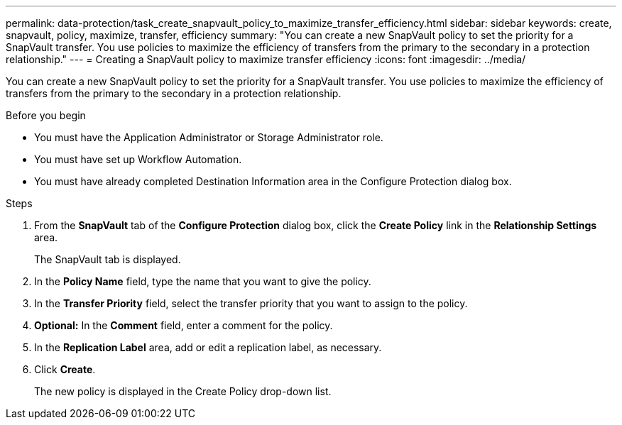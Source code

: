 ---
permalink: data-protection/task_create_snapvault_policy_to_maximize_transfer_efficiency.html
sidebar: sidebar
keywords: create, snapvault, policy,  maximize, transfer, efficiency
summary: "You can create a new SnapVault policy to set the priority for a SnapVault transfer. You use policies to maximize the efficiency of transfers from the primary to the secondary in a protection relationship."
---
= Creating a SnapVault policy to maximize transfer efficiency
:icons: font
:imagesdir: ../media/

[.lead]
You can create a new SnapVault policy to set the priority for a SnapVault transfer. You use policies to maximize the efficiency of transfers from the primary to the secondary in a protection relationship.

.Before you begin

* You must have the Application Administrator or Storage Administrator role.
* You must have set up Workflow Automation.
* You must have already completed Destination Information area in the Configure Protection dialog box.

.Steps

. From the *SnapVault* tab of the *Configure Protection* dialog box, click the *Create Policy* link in the *Relationship Settings* area.
+
The SnapVault tab is displayed.

. In the *Policy Name* field, type the name that you want to give the policy.
. In the *Transfer Priority* field, select the transfer priority that you want to assign to the policy.
. *Optional:* In the *Comment* field, enter a comment for the policy.
. In the *Replication Label* area, add or edit a replication label, as necessary.
. Click *Create*.
+
The new policy is displayed in the Create Policy drop-down list.
